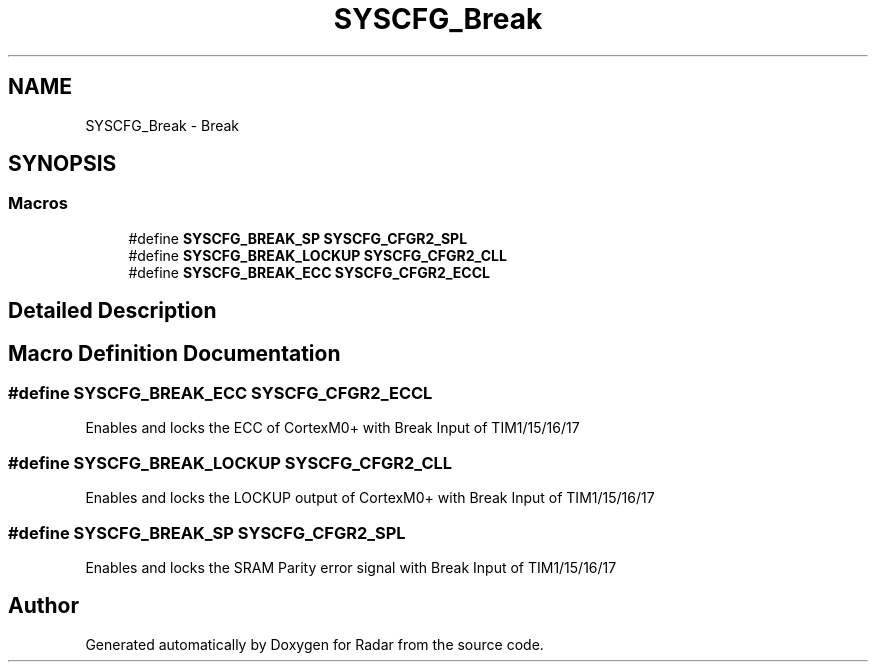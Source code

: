 .TH "SYSCFG_Break" 3 "Version 1.0.0" "Radar" \" -*- nroff -*-
.ad l
.nh
.SH NAME
SYSCFG_Break \- Break
.SH SYNOPSIS
.br
.PP
.SS "Macros"

.in +1c
.ti -1c
.RI "#define \fBSYSCFG_BREAK_SP\fP   \fBSYSCFG_CFGR2_SPL\fP"
.br
.ti -1c
.RI "#define \fBSYSCFG_BREAK_LOCKUP\fP   \fBSYSCFG_CFGR2_CLL\fP"
.br
.ti -1c
.RI "#define \fBSYSCFG_BREAK_ECC\fP   \fBSYSCFG_CFGR2_ECCL\fP"
.br
.in -1c
.SH "Detailed Description"
.PP 

.SH "Macro Definition Documentation"
.PP 
.SS "#define SYSCFG_BREAK_ECC   \fBSYSCFG_CFGR2_ECCL\fP"
Enables and locks the ECC of CortexM0+ with Break Input of TIM1/15/16/17 
.SS "#define SYSCFG_BREAK_LOCKUP   \fBSYSCFG_CFGR2_CLL\fP"
Enables and locks the LOCKUP output of CortexM0+ with Break Input of TIM1/15/16/17 
.SS "#define SYSCFG_BREAK_SP   \fBSYSCFG_CFGR2_SPL\fP"
Enables and locks the SRAM Parity error signal with Break Input of TIM1/15/16/17 
.SH "Author"
.PP 
Generated automatically by Doxygen for Radar from the source code\&.
